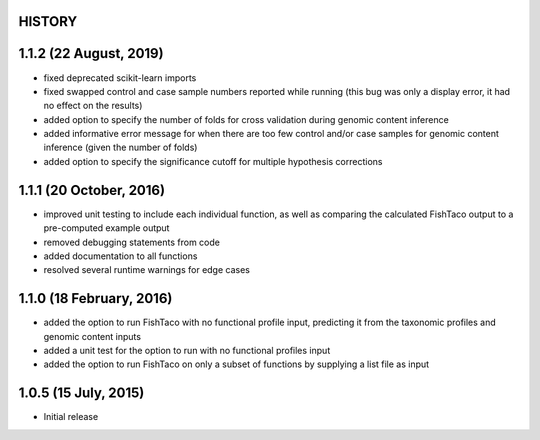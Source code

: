 =======
HISTORY
=======

=======================
1.1.2 (22 August, 2019)
=======================
* fixed deprecated scikit-learn imports
* fixed swapped control and case sample numbers reported while running (this bug was only a display error, it had no effect on the results)
* added option to specify the number of folds for cross validation during genomic content inference
* added informative error message for when there are too few control and/or case samples for genomic content inference (given the number of folds)
* added option to specify the significance cutoff for multiple hypothesis corrections

========================
1.1.1 (20 October, 2016)
========================
* improved unit testing to include each individual function, as well as comparing the calculated FishTaco output to a pre-computed example output
* removed debugging statements from code
* added documentation to all functions
* resolved several runtime warnings for edge cases

=========================
1.1.0 (18 February, 2016)
=========================
* added the option to run FishTaco with no functional profile input, predicting it from the taxonomic profiles and genomic content inputs
* added a unit test for the option to run with no functional profiles input
* added the option to run FishTaco on only a subset of functions by supplying a list file as input

=====================
1.0.5 (15 July, 2015)
=====================
* Initial release

